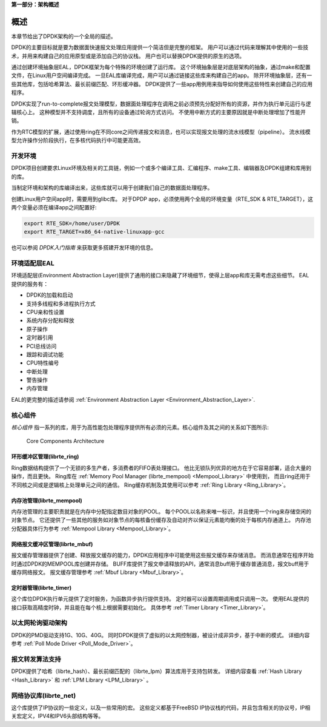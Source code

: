 ..  BSD LICENSE
    Copyright(c) 2010-2014 Intel Corporation. All rights reserved.
    All rights reserved.

    Redistribution and use in source and binary forms, with or without
    modification, are permitted provided that the following conditions
    are met:

    * Redistributions of source code must retain the above copyright
    notice, this list of conditions and the following disclaimer.
    * Redistributions in binary form must reproduce the above copyright
    notice, this list of conditions and the following disclaimer in
    the documentation and/or other materials provided with the
    distribution.
    * Neither the name of Intel Corporation nor the names of its
    contributors may be used to endorse or promote products derived
    from this software without specific prior written permission.

    THIS SOFTWARE IS PROVIDED BY THE COPYRIGHT HOLDERS AND CONTRIBUTORS
    "AS IS" AND ANY EXPRESS OR IMPLIED WARRANTIES, INCLUDING, BUT NOT
    LIMITED TO, THE IMPLIED WARRANTIES OF MERCHANTABILITY AND FITNESS FOR
    A PARTICULAR PURPOSE ARE DISCLAIMED. IN NO EVENT SHALL THE COPYRIGHT
    OWNER OR CONTRIBUTORS BE LIABLE FOR ANY DIRECT, INDIRECT, INCIDENTAL,
    SPECIAL, EXEMPLARY, OR CONSEQUENTIAL DAMAGES (INCLUDING, BUT NOT
    LIMITED TO, PROCUREMENT OF SUBSTITUTE GOODS OR SERVICES; LOSS OF USE,
    DATA, OR PROFITS; OR BUSINESS INTERRUPTION) HOWEVER CAUSED AND ON ANY
    THEORY OF LIABILITY, WHETHER IN CONTRACT, STRICT LIABILITY, OR TORT
    (INCLUDING NEGLIGENCE OR OTHERWISE) ARISING IN ANY WAY OUT OF THE USE
    OF THIS SOFTWARE, EVEN IF ADVISED OF THE POSSIBILITY OF SUCH DAMAGE.

**第一部分：架构概述**

概述
====

本章节给出了DPDK架构的一个全局的描述。

DPDK的主要目标就是要为数据面快速报文处理应用提供一个简洁但是完整的框架。
用户可以通过代码来理解其中使用的一些技术，并用来构建自己的应用原型或是添加自己的协议栈。
用户也可以替换DPDK提供的原生的选项。

通过创建环境抽象层EAL，DPDK框架为每个特殊的环境创建了运行库。
这个环境抽象层是对底层架构的抽象，通过make和配置文件，在Linux用户空间编译完成。
一旦EAL库编译完成，用户可以通过链接这些库来构建自己的app。
除开环境抽象层，还有一些其他库，包括哈希算法、最长前缀匹配、环形缓冲器。
DPDK提供了一些app用例用来指导如何使用这些特性来创建自己的应用程序。

DPDK实现了run-to-complete报文处理模型，数据面处理程序在调用之前必须预先分配好所有的资源，并作为执行单元运行与逻辑核心上。
这种模型并不支持调度，且所有的设备通过轮询方式访问。
不使用中断方式的主要原因就是中断处理增加了性能开销。

作为RTC模型的扩展，通过使用ring在不同core之间传递报文和消息，也可以实现报文处理的流水线模型（pipeline）。
流水线模型允许操作分阶段执行，在多核代码执行中可能更高效。


开发环境
--------

DPDK项目创建要求Linux环境及相关的工具链，例如一个或多个编译工具、汇编程序、make工具、编辑器及DPDK组建和库用到的库。

当制定环境和架构的库编译出来，这些库就可以用于创建我们自己的数据面处理程序。

创建Linux用户空间app时，需要用到glibc库。
对于DPDP app，必须使用两个全局的环境变量（RTE_SDK & RTE_TARGET），这两个变量必须在编译app之间配置好:

.. code-block:: console

    export RTE_SDK=/home/user/DPDK
    export RTE_TARGET=x86_64-native-linuxapp-gcc

也可以参阅 *DPDK入门指南* 来获取更多搭建开发环境的信息。

环境适配层EAL
-------------

环境适配层(Environment Abstraction Layer)提供了通用的接口来隐藏了环境细节，使得上层app和库无需考虑这些细节。
EAL提供的服务有：

*   DPDK的加载和启动

*   支持多线程和多进程执行方式

*   CPU亲和性设置

*   系统内存分配和释放

*   原子操作

*   定时器引用

*   PCI总线访问

*   跟踪和调试功能

*   CPU特性编号

*   中断处理

*   警告操作

*   内存管理

EAL的更完整的描述请参阅 :ref:`Environment Abstraction Layer <Environment_Abstraction_Layer>`.

核心组件
--------

*核心组件* 指一系列的库，用于为高性能包处理程序提供所有必须的元素。核心组件及其之间的关系如下图所示:

.. _figure_architecture-overview:

.. figure:: img/architecture-overview.*

   Core Components Architecture


环形缓冲区管理(librte_ring)
~~~~~~~~~~~~~~~~~~~~~~~~~~~

Ring数据结构提供了一个无锁的多生产者，多消费者的FIFO表处理接口。
他比无锁队列优异的地方在于它容易部署，适合大量的操作，而且更快。
Ring库在 :ref:`Memory Pool Manager (librte_mempool) <Mempool_Library>` 中使用到，
而且ring还用于不同核之间或是逻辑核上处理单元之间的通信。
Ring缓存机制及其使用可以参考 :ref:`Ring Library <Ring_Library>`。

内存池管理(librte_mempool)
~~~~~~~~~~~~~~~~~~~~~~~~~~

内存池管理的主要职责就是在内存中分配指定数目对象的POOL。
每个POOL以名称来唯一标识，并且使用一个ring来存储空闲的对象节点。
它还提供了一些其他的服务如对象节点的每核备份缓存及自动对齐以保证元素能均衡的处于每核内存通道上。
内存池分配器具体行为参考 :ref:`Mempool Library <Mempool_Library>`。

网络报文缓冲区管理(librte_mbuf)
~~~~~~~~~~~~~~~~~~~~~~~~~~~~~~~

报文缓存管理器提供了创建、释放报文缓存的能力，DPDK应用程序中可能使用这些报文缓存来存储消息。
而消息通常在程序开始时通过DPDK的MEMPOOL库创建并存储。
BUFF库提供了报文申请释放的API，通常消息buff用于缓存普通消息，报文buff用于缓存网络报文。
报文缓存管理参考 :ref:`Mbuf Library <Mbuf_Library>`。

定时器管理(librte_timer)
~~~~~~~~~~~~~~~~~~~~~~~~

这个库位DPDK执行单元提供了定时服务，为函数异步执行提供支持。
定时器可以设置周期调用或只调用一次。
使用EAL提供的接口获取高精度时钟，并且能在每个核上根据需要初始化。
具体参考 :ref:`Timer Library <Timer_Library>`。

以太网轮询驱动架构
------------------

DPDK的PMD驱动支持1G、10G、40G。
同时DPDK提供了虚拟的以太网控制器，被设计成非异步，基于中断的模式。
详细内容参考 :ref:`Poll Mode Driver <Poll_Mode_Driver>`。

报文转发算法支持
----------------

DPDK提供了哈希（librte_hash）、最长前缀匹配的（librte_lpm）算法库用于支持包转发。
详细内容查看 :ref:`Hash Library <Hash_Library>` 和  :ref:`LPM Library <LPM_Library>` 。

网络协议库(librte_net)
----------------------

这个库提供了IP协议的一些定义，以及一些常用的宏。
这些定义都基于FreeBSD IP协议栈的代码，并且包含相关的协议号，IP相关宏定义，IPV4和IPV6头部结构等等。

